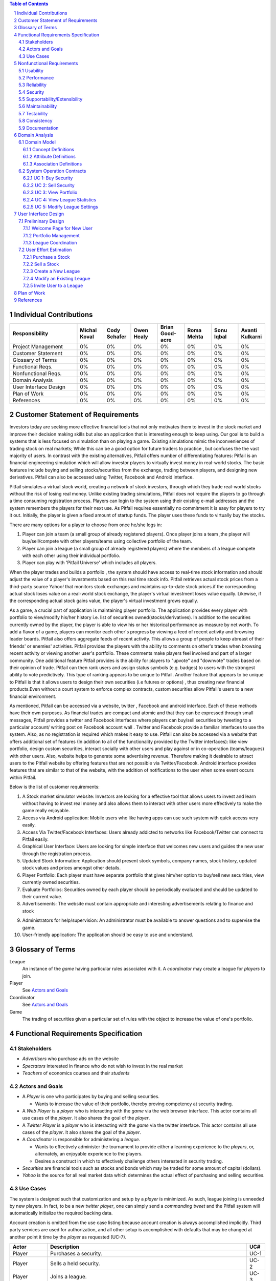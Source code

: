 .. raw:: latex

	\begin{titlepage}
	\centering
	\singlespacing

	\vspace*{2in}

	\begin{center}
		\Huge Pitfail Report 1 \\
		\Large An Online Financial Engineering Game
	\end{center}

	\vspace*{2in}

	\large
	September 30, 2011 \\

	\vspace*{0.5in}

	Software Engineering I, Group 3 \\
	\href{https://github.com/pitfail/pitfail-reports/wiki}{https://github.com/pitfail/pitfail-reports/wiki} \\

	\vspace*{0.5in}

	Michael Koval, Cody Schafer, \\
	Owen Healy, Brian Goodacre \\
	Roma Mehta, Sonu Iqbal \\
	Avanti Kulkarni \\
	\end{titlepage}

.. sectnum::

.. contents:: Table of Contents

.. raw:: latex

	\pagebreak

Individual Contributions
========================

.. raw:: latex

	\begin{center}
	\small

.. csv-table::
	:header: "Responsibility", "Michal Koval", "Cody Schafer", "Owen Healy", "Brian Good-acre", "Roma Mehta", "Sonu Iqbal", "Avanti Kulkarni"
	:widths: 15, 6, 6, 6, 6, 6, 6, 6

	Project Management,    0%, 0%, 0%, 0%, 0%, 0%, 0%
	Customer Statement,    0%, 0%, 0%, 0%, 0%, 0%, 0%
	Glossary of Terms,     0%, 0%, 0%, 0%, 0%, 0%, 0%
	Functional Reqs.,      0%, 0%, 0%, 0%, 0%, 0%, 0%
	Nonfunctional Reqs.,   0%, 0%, 0%, 0%, 0%, 0%, 0%
	Domain Analysis,       0%, 0%, 0%, 0%, 0%, 0%, 0%
	User Interface Design, 0%, 0%, 0%, 0%, 0%, 0%, 0%
	Plan of Work,          0%, 0%, 0%, 0%, 0%, 0%, 0%
	References,            0%, 0%, 0%, 0%, 0%, 0%, 0%

.. raw:: latex

	\end{center}


Customer Statement of Requirements
==================================
Investors today are seeking more effective financial tools that not only
motivates them to invest in the stock market and improve their decision making
skills but also an application that is interesting enough to keep using. Our
goal is to build a systems that is less focused on simulation than on playing a
game. Existing simulations mimic the inconveniences of trading stock on real
markets; While this can be a good option for future traders to practice , but
confuses the the vast majority of users. In contrast with the existing
alternatives, Pitfail offers number of differentiating features: Pitfail is an
financial engineering simulation which will allow investor players to virtually
invest money in real-world stocks. The basic features include buying and
selling stocks/securities from the exchange, trading between players, and
designing new derivatives. Pitfail can also be accessed using Twitter, Facebook
and Android interface.

Pitfail simulates a virtual stock world, creating a network of stock investors,
through which they trade real-world stocks without the risk of losing real
money. Unlike existing trading simulations, Pitfail does not require the
players to go through a time consuming registration process. Players can login
to the system  using their existing e-mail addresses and the system remembers
the players for their next use. As Pitfail requires essentially no commitment
it is easy for players to try it out.  Initially, the player is given a fixed
amount of startup funds. The player uses these funds to virtually buy the
stocks.

There are many options for a player to choose from once he/she logs in:

1. Player can join a team (a small group of already registered players). Once
   player joins a team ,the player will buy/sell/compete with other players/teams
   using collective portfolio of the team.

2. Player can  join a league (a small group of already registered players)
   where the members of a league compete with each other using their individual
   portfolio.

3. Player can play with 'Pitfail Universe' which includes all players.

When the player trades and builds a portfolio , the system should have access
to real-time stock information and should adjust the value of a player's
investments based on this real time stock info. Pitfail retrieves actual stock
prices from a third-party source Yahoo! that monitors stock exchanges and
maintains up-to-date stock prices.if the corresponding actual stock loses value
on a real-world stock exchange, the player's virtual investment loses value
equally.  Likewise, if the corresponding  actual stock gains value, the
player's virtual investment grows equally.

As a game, a crucial part of application is maintaining player portfolio. The
application  provides every player with portfolio to view/modify his/her
history i.e. list of securities owned(stocks/derivatives). In addition to the
securities currently owned by the player, the player is able to view his or her
historical performance as measure by net worth. To add  a flavor of a game,
players can monitor each other's progress by viewing a feed of recent activity
and browsing leader boards. Pitfail also offers aggregate feeds of recent
activity. This allows a group of people to keep abreast of their friends' or
enemies' activities. Pitfail provides the players with the ability to comments
on other's trades when browsing recent activity or viewing another user's
portfolio. These comments make players feel involved and part of a larger
community. One additional feature Pitfail provides is the ability for players
to "upvote" and "downvote" trades based on their opinion of trade. Pitfail can
then rank users and assign status symbols (e.g. badges) to users with the
strongest ability to vote predictively. This type of ranking appears to be
unique to Pitfail. Another feature that appears to be unique to Pitfail is that
it allows users to design their own securities (i.e futures or options) , thus
creating new financial products.Even without a court system to enforce complex
contracts, custom securities allow Pitfail's users to a new financial
environment.

As mentioned, Pitfail can be accessed via a website, twitter , Facebook and
android interface. Each of these methods have their own purposes. As financial
trades are compact and atomic and that they can be expressed through small
messages, Pitfail provides a twitter and Facebook interfaces where players can
buy/sell securities by tweeting to a particular account/ writing post on
Facebook account wall .  Twitter and Facebook  provide a familiar interfaces to
use the system. Also, as no registration  is required which makes it easy to
use.  Pitfail can also be accessed via a website that offers additional set of
features (In addition to all of the functionality provided by the Twitter
interfaces): like view portfolio, design custom securities, interact socially
with other users and play against or in co-operation (teams/leagues)  with
other users. Also, website helps to generate some advertising revenue.
Therefore making it desirable to attract users to the Pitfail website by
offering features that are not possible via Twitter/Facebook.  Android
interface provides features that are similar to that of the website, with the
addition of notifications to the user when some event occurs within Pitfail.

Below is the list of customer requirements:

1.  A Stock market simulator website: Investors are looking for a effective
    tool that allows users to invest and learn without  having to invest real money
    and also allows them to interact with other users more effectively to make the
    game really enjoyable.

2.  Access via Android application: Mobile users who like having apps can use
    such system with quick access very easily.

3.  Access Via Twitter/Facebook Interfaces: Users already addicted to networks
    like Facebook/Twitter can connect to Pitfail easily.

4.  Graphical User Interface: Users are looking for simple interface that
    welcomes new users and guides the new user through the registration process.

5.  Updated Stock Information: Application should present stock symbols, company
    names, stock history, updated stock values and prices amongst other details.

6.  Player Portfolio: Each player must have separate portfolio that gives
    him/her option to buy/sell new securities, view currently owned securities.

7.  Evaluate Portfolios: Securities owned by each player should be periodically
    evaluated and should be updated to their current value.

8.  Advertisements: The website must contain appropriate and interesting
    advertisements relating to finance and stock

9)  Administrators for help/supervision: An administrator must be available to
    answer questions and to supervise the game.

10) User-friendly application: The application should be easy to use and
    understand.

Glossary of Terms
=================
League
  An instance of the *game* having particular rules associated with it. A
  *coordinator* may create a league for *players* to join.

Player
  See `Actors and Goals`_

Coordinator
  See `Actors and Goals`_

Game
  The trading of securities given a particular set of rules with the object to
  increase the value of one's portfolio.

Functional Requirements Specification
=====================================

Stakeholders
------------

- *Advertisers* who purchase ads on the website
- *Spectators* interested in finance who do not wish to invest in the real market
- *Teachers* of economics courses and their *students*

Actors and Goals
----------------
- A *Player* is one who participates by buying and selling securities.

  - Wants to increase the value of their portfolio, thereby proving competency
    at security trading.

- A *Web Player* is a *player* who is interacting with the *game* via the web
  browser interface. This actor contains all use cases of the *player*. It also
  shares the goal of the *player*.
- A *Twitter Player* is a *player* who is interacting with the *game* via the
  twitter interface. This actor contains all use cases of the *player*. It also
  shares the goal of the *player*.
- A *Coordinator* is responsible for administering a *league*.

  - Wants to effectively administer the tournament to provide either a learning
    experience to the *players*, or, alternately, an enjoyable experience to
    the players.
  - Desires a construct in which to effectively challenge others interested in
    security trading.

- *Securities* are financial tools such as stocks and bonds which may be traded
  for some amount of capital (dollars).

- *Yahoo* is the source for all real market data which determines the actual
  effect of purchasing and selling securities.

Use Cases
---------

The system is designed such that customization and setup by a *player* is
minimized. As such, league joining is unneeded by new players. In fact, to be a
new *twitter player*, one can simply send a *commanding tweet* and the Pitfail
system will automatically initialize the required backing data.

Account creation is omitted from the use case listing because account creation
is always accomplished implicitly. Third party services are used for
authorization, and all other setup is accomplished with defaults that may be
changed at another point it time by the *player* as requested (UC-7).

=============  ===================================================  =======
Actor              Description                                        UC#
=============  ===================================================  =======
Player         Purchases a security.                                 UC-1
Player         Sells a held security.                                UC-2
Player         Joins a league.                                       UC-3
WebPlayer      Examine the contrents of his or her portfolio.        UC-4
WebPlayer      Examines details of a particular asset.               UC-5
WebPlayer      Checks league statistics. Provide a clear view of     UC-6
               the leaderboard as well as changes over time.
WebPlayer      Changes some settings regarding their Player          UC-7
WebPlayer      Changes some settings regarding a portfolio/league    UC-8
               they are a member of.
TwitterPlayer  Query portfolio value & other details.                UC-9
TwitterPlayer  Changes his or her current (default) league.          UC-10
               The default league is the league which UC-1(Buy)
               and UC-2(Sell) requests are sent to when a league
               is not specified in the command string.
Coordinator    Creates a league.                                     UC-11
Coordinator    Modifies a league's settings. A coordinator will      UC-12
               need to manage a league via changing settings
               regarding the league.
Coordinator    Add an additional Coordinator to a league.            UC-13
Coordinator    Remove a coordinator from the league.                 UC-14
Coordinator    Delete a league.                                      UC-15
Coordinator    Accept or decline requests to join a league.          UC-16
Coordinator    Invite players to a league.                           UC-17
=============  ===================================================  =======

Nonfunctional Requirements
==========================

Usability
---------
The website should be easy to navigate irrespective of the type of user.  It
should have an appealing user interface which is pleasant to the eyes.  A
through consideration should be given for its aesthetic design in order to make
it easily navigable and to have a good readability. The key focus should be on
making the user interface as interactive as possible.

Performance
-----------
In order to have a great performance, the website should be as lightweight as
possible by keeping minimum hardware demands. For it to be efficient, any task
initiated by the user should be completed in a timely manner.  The web server
should be able to serve multiple requests and when a large number of users are
logged in.

Reliability
-----------
In case of Internet failure, the user's portfolios should be brought back to a
consistent state when user logs in the system again after the failed internet
connection. The system should keep a backup of user's data in case of server
failure. A proper care should be taken to handle a situation where a particular
stock source is not available (i.e. Yahoo).

Security
--------
The system should be secure enough such that user's privacy is maintained.  The
system should have a login process irrespective of the application i.e via
Website, Mobile or twitter interface.

Supportability/Extensibility
----------------------------
It should be feasible to extend any server components and include improved
versions of modules which can be installed only by administrators. For future
purposes of handling the load, it should be easier to include more number of
servers to achieve load balancing. The system should be platform independent so
that it is easy to move to newer technologies or the next versions of web
server.

Maintainability
---------------
The system should be easy to maintain for the administrator. The administrator
should be provided with an interface to interact with the entire system to make
changes and to recover from any failure manually as well. The interface should
give the administrator enough capability to perform future maintenance.

Testability
-----------
The system should be flexible enough to allow creating test databases and fake
players so that feature test does not need to manipulate the actual database.
This would ensure that it has great testability which can be used to build a
more robust

Consistency
-----------
It should be ensured that the application is consistent throughout irrespective
of what interface the player is using i.e whether website, mobile application
or twitter interface. Functionality might be limited on these different
interfaces but it should not difficult for the user to shift from one
application to another to access the system. Buzz words used should be same
throughout and on all the interfaces to avoid confusion.

Documentation
-------------
The website should have enough material in the form of tutorial which can help
the user to understand the rules and policies of the Stock fantasy league game
and how it works.

Domain Analysis
===============

Domain Model
------------
A sparse overview of the Domain Model looks like

.. figure:: domain-analysis/Overview.pdf
    :width: 100%

We can zoom in on the various parts to add attributes and associations:

The Model is the backend persistent storage:

.. figure:: domain-analysis/Model.pdf
    :width: 50%

The Price Fetcher:

.. figure:: domain-analysis/PriceFetching.pdf
    :width: 50%

The Web trading front-end:

.. figure:: domain-analysis/WebTrading.pdf
    :width: 50%

The Twitter trading front-end:

.. figure:: domain-analysis/TwitterTrading.pdf
    :width: 50%

And the login process:

.. figure:: domain-analysis/Login.pdf
    :width: 50%

Concept Definitions
...................

The concepts from the model are:

**User**

*Definition*: A human being playing the Pitfail game.

**Web Browser**

*Definition*: The User's browser, running on the User's computer.

*Responsibilities*:

 - Take input from User
 - Send requests to Web Server
 - Receive responses from Web Server
 - Render page content

**Android Client**

*Definition*: The Android application: Pitfail, running on the User's Android phone.

*Responsibilities*:

 - Listen to user input via touch
 - Send request to Web Server, receive response from web server
 - Display appropriate screen with response action

**Web Server**

*Definition*: HTTP web server, running on Pitfail's server.

*Responsibilities*

 - Receive requests for Web Browser
 - Delegate requests to Web Framework
 - Receive responses from Web Framework
 - Send Responses to Web Browser

**Web Framework**

*Definition*: Web framework APIs.

*Responsibilities*

 - Receive requests from Web Server
 - Convert requests to structured data and delegate to appropriate handlers
 - Receive rendered pages in the form of structured data and convert to markup
 - Send responses to Web Server

**Page Renderer**

*Definition*: Creates a presentation aimed at the User in the form of
structured data.

*Responsibilities*:

 - Decide what information should be rendered
 - Convert prices/balance sheets/news to human-readable form
 - Send rendered pages to the Web Framework

**OAuthConsumer**

*Definition*: Takes the role of the "consumer" in the OAuth protocol.

*Responsibilities*:

 - Receive requests from Web Framework
 - Send requests for authentication to twitter.com
 - Receive + store session secrets from twitter.com
 - Inform Login Manager of new logins

**Stock Trader**

*Definition*: Is in change of the logic of making trades.

*Responsibilities*:

 - Receive requests from Web Framework
 - Interpret requests and translate them into operations on the Model
 - Decide of a request makes sense and is legal for the current user
 - Inform the Page Renderer of recent actions so that they may be report to the user
 - Manipulate the Model to reflect the result of trades

**Price Fetcher**

*Definition*: Gets real-world stock prices.

*Responsibilities*:

 - Receive requests for price information from various components
 - Request new price information from yahoo.com
 - Receive price information from yahoo.com
 - Maintain a cache of recent price quotes

**Login Manager**

*Definition*: Handles the current user login.

*Responsibilities*:

 - Receive new login information from OAuthConsumer
 - Store current login information for the session
 - Query the Model to check for existing user information
 - Update the Model to reflect new user information

**Twitter Listener**

*Definition*: Provides an interface for users to play Pitfail via Twitter.

*Responsibilities*:

 - Maintains a connection with twitter.com and listens for tweets
 - Delegates tweets to the Interpreter
 - Receives responses from the interpreter and sends them as tweets

**Facebook Listener**

*Definition*: Provides an interface for users to interact with Pitfail via Facebook.

*Responsibilities:*

 - Listens to wall posts on Pitfail Page and maintains a connection with Facebook.com
 - Delegates the wall posts with requests to buy/sell to the interpreter
 - Receives responses from the interpreter and sends them as a response to the Wall posts as comments.

**Interpreter**

*Definition*: Interprets text-based trading commands.

*Responsibilities*:

 - Receive text commands from Twitter Listener and Facebook Listener
 - Delegate commands to the Parser and receive a structured representation
 - Send structured commands to the Stock Trader and receive a response
 - Convert response to text and send back to the corresponding Listener

**Parser**

*Definition*: Converts human-entered text to structured trading commands.

*Responsibilities*:

 - Receive text commands from the Interpreter
 - Convert commands to structured from

**Model**

*Definition*: Handles persistent data.

*Responsibilities*:

 - Create and maintain a database handle
 - Convert high-level model operations to database queries

Attribute Definitions
.....................

Because it is primarily web-based, the Pitfail program is mostly stateless.
Persistent data is almost entirely stored in a database, the schema for which
is described later.

A few attributes related to sessions and volatile information are stored within
the program itself. These are described here.

=============  ===============  =======================================================
Concept        Attribute        Meaning
=============  ===============  =======================================================
Model          database handle    Allows communication with the database.
Database       tables           Relational tables. Schema described elsewhere.
Price Fetcher  cached prices    Stores recently retrieved prices to avoid DOSing yahoo
OAuthConsumer  session secrets  OAuth authentication secrets
OAuthConsumer  auth status      Whether authenticated, and if so as whom
Login Manager  current login    Currently logged in user
=============  ===============  =======================================================

Association Definitions
.......................

=================  ==================  ================  ===================================================
Subject            Verb                Object            Meaning
=================  ==================  ================  ===================================================
Browser            sends request to    Web Server        The user has followed a link or performed at action

Login Manager      informs             Page Renderer     Reports login status so it can be displayed on page
Login Manager      manipulates         Model             When a new user logs in, remember them in database
Model              informs             Login Manager     Tells is this a new user and who are they
OAuth Consumer     informs             Login Manager     Tells about new authentications

Model              sends query         JODBC             Sends SQL to be performed on the database
JODBC              returns srct. data  Model             Results of query

Stock Trader       requests            Price Fetcher     Requests price data for a ticker symbol
Price Fetcher      informs             Stock Trader      Returns requested data
Price Fetcher      requests            yahoo.com         Requests price for ticker
yahoo.com          informs             Price Fetcher     Tells price for ticker

Stock Trader       manipulates         Model             To perform a trade
Model              informs             Stock Trader      Current status of portfolios

Interpreter        sends text          Parser            Human-written command to be parsed
Parser             sends structure     Interpreter       Interpretation (or failure)
Interpreter        sends operation     Stock Trader      Trade to be performed
Stock Trader       sends status        Interpreter       did it perform correctly

twitter.com        sends tweets        Twitter Listener  Live stream of user's tweets
Twitter Listener   sends tweets        twitter.com       Response to users

Web Framework      delegates request   Stock Trader      User performed a trade in browser
Stock Trader       informs             Page Renderer     Reports status of trade back to user
Page Renderer      informs             Web Framework     How to render the new page
Model              informs             Page Renderer     Current status of portfolios
=================  ==================  ================  ===================================================

System Operation Contracts
--------------------------

UC 1: Buy Security
..................
*Preconditions*:

 - Verify user entry into the system
 - Verify funds of the user
 - Verify availability of security in desired quantity (or even more)

*Post conditions*:

 - Update user portfolio
 - Update database of system with the latest value of available security

UC 2: Sell Security
...................
*Preconditions*:

 - Verify the number of securities with the user (should be sufficient enough to sell security)

*Post conditions*:

 - Update database with an increase in the number of available securities
 - Update user profile

UC 3: View Portfolio
....................
*Pre conditions*:

 - Valid and updated values of user's account

*Post conditions*:

 - Display of information is in a format readable and understandable by the requester

UC 4: View League Statistics
............................
*Pre conditions*:

 - Existence of Valid League
 - Participation of valid users into the league

*Post conditions*:

 - Display of information is in a format readable and understandable by the requester
 - Display of statistics should be according to the access rights of the requester

UC 5: Modify League Settings
............................
*Pre conditions*:

 - Existence of Valid League
 - Access of the League to its issuer

*Post conditions*:

 - Update the League information according to the new changes
 - Reflect the changes to the users participating in the league


.. We don't have one of these, as far as I know
.. Mathematical Model
.. ------------------

User Interface Design
=====================
Pitfail's website satisfies the requirements that the other interfaces cannot:
enabling social interaction, providing a rich user interface, and coordinating
leagues. Providing a rich set of features above what is available via Twitter
is crucial for drawing existing users to the website. On balance, the website
must have a simple interface that welcomes new users and guides the new user
through the registration process. This starkly contrasts with many exiting
trading simulations, such as the Stock Market Game's seven page registration
procedure that requires a large amount of personal information.

Preliminary Design
------------------
Simplifying the registration procedure starts with the welcome page. Instead of
welcomes the logged-out user with a registration page, Pitfail presents him or
her with a simple four-step guide to purchasing his or her first stock.
Existing users can bypass this guided process at any time by following the
"login" link that is in the top-right corner of ever page. This intentionally
mimics the login method on popular websites such as Facebook, Google, and
Reddit.

Welcome Page for New User
.........................
If the user is logged out, he or she is assumed to be a new user and is
presented with a guided login process.  Existing users can skip the account
registration by using the OpenID "login" link in the upper-right corner of the
page. This design intentionally designed to mimic the behavior of popular
websites such as Facebook, Google, and Reddit.

New users, on the other hand, are guided through the process of purchasing
their first security. Guiding new users through their first purchase helps the
new users gain familiarity with Pitfail's user interface before confronting
the full complexity of portfolio management.

First, the user is asked to enter a stock ticker symbol into the search box to
request a quote:

.. figure:: ui-mockups/ui-welcome1
	:scale: 50%

Assuming the ticker symbol exists, the Pitfail slogan is replaced with a stock
quote that indicates the stock's market value. The user then chooses how many
shares he or she wishes to purchase and clicks the "buy" button to confirm the
purchase (this process of purchasing a stock is described in more detail when
discussing the portfolio page):

.. figure:: ui-mockups/ui-welcome2
	:scale: 50%

After the user clicks "buy" he or she is prompted to login using OAuth, OpenID,
or Facebook Connect. Single-click login buttons are provided for most common
providers, such as Facebook, Google, and Twitter:

.. figure:: ui-mockups/ui-welcome3
	:scale: 50%

Once authentication is complete the user's Pitfail account has been initialized
and the stock has been purchased. This account creation is completely
transparent to the user and no personal information is required to complete the
login process. From this point forward, new users and returning users are treated
identically.

Portfolio Management
....................
Now logged in, the user is redirected to his or her Global League portfolio
page. The portfolio page is the heart of the Pitfail website and serves as a
portal to the rest of the website and is split into three sections: (1)
controls to buy/sell securities, (2) league controls, and (3) an overview of
the securities in the current portfolio:

.. figure:: ui-mockups/ui-portfolio
	:scale: 50%

Much like when completing the guided account creation process, users can
purchase shares of a stock at market price by entering a ticker symbol in the
large search box near the top of the page. This displays a stock quote for the
requested company and displays the fields necessary to purchase the stock:

.. figure:: ui-mockups/ui-buy
	:scale: 50%

The user completes the purchase by entering a number of shares or dollar amount
into the text field and clicking the "buy" button. Similarly, the user can sell
shares at market price by using the same input technique in the table row that
corresponds to the stock that he or she wishes to sell (not pictured due to
space constraints).

Users that are members of multiple portfolios (e.g. students, teachers) can
switch between their portfolios using the tabs near the top of the page. All
actions, including buying/selling securities, only apply to the currently
selected portfolio. Besides managing his or her own portfolio, each user can
also view the current league's leader board:

.. figure:: ui-mockups/ui-leaderboard
	:scale: 50%

The leader board shows a list of all users in the current league ranked by the
current net worth of their portfolios. This encourages friendly competition and
a provides a natural portal for the addition of social features in future
versions.

League Coordination
...................
Besides the league-dependent "portfolio" and "leader board" links, there are two
contextual links that are only visible to league coordinators. First, the
league administration page allows league coordinators to change league-wide
preferences:

.. figure:: ui-mockups/ui-admin
	:scale: 50%

These preferences include the league's name, nickname (used in places where the
full name would be too long), starting funds, and access restriction
preferences. An identical form is used for league creation.

Second, the league coordinator has access to tools necessary to manage the
league's members. This includes inviting new members, removing members, and
promoting existing members to league coordinator status:

.. figure:: ui-mockups/ui-members
	:scale: 50%

This page is particularly important for invite-only leagues, such as those used
by teachers. League coordinators are presented with a comprehensive list of
current members and a queue of pending join requests that are awaiting
approval.

User Effort Estimation
----------------------

====================================  ======  ==========
Usage Scenario                        Clicks  Keystrokes
====================================  ======  ==========
purchase a stock                      5       7
sell a stock                          5       2
create a new league                   4       19
modify an existing league             5       4
invite a user to a league             ?       ?
====================================  ======  ==========

Purchase a Stock
................
Assume the user wishes to purchase 10 shares of Google stock in his or her
Global League portfolio. The user must:

- **Navigation:** total of three clicks, as follows

 1. Click on "login".
 2. Click on the "Global League" tab.
 3. Click on "portfolio".

- **Data Entry:** total of two clicks and seven keystrokes, as follows

 1. Click on the "enter a ticker symbol" text field.
 2. Press the keys "G", "O", "O", and "G".
 3. Present "enter" to load the quote.
 4. Press the keys "1" and "0" to specify 10 shares.
 5. Click the "buy" button to confirm the purchase.

Note that the user could press "enter" instead of clicking the "buy" button.

Sell a Stock
............
Assume the user wishes to sell 10 shares of Google stock from his or her Global
League. The user must:

- **Navigation:** total of three clicks, as follows

 1. Click on "login".
 2. Click on the "Global League" tab.
 3. Click on the "portfolio" tab.

- **Data Entry:** total of 2 clicks and 2 keystrokes, as follows

 1. Click on the text input in the row corresponding to Google.
 2. Press the keys "1" and "0" to specify 10 shares.
 3. Click the "sell" button to confirm the purchase.

Note that the user could press "enter" instead of clicking the "sell" button.

Create a New League
...................
Assume the user wishes to create a new league named "Rutgers" with the nickname
"RU", $100,000 starting funds, and allow public access. The user must:

- **Navigation:** total of two clicks, as follows:

 1. Click on "login".
 2. Click on "create league"

- **Data Entry:** total of two clicks and 19 keystrokes, as follows

 1. Click on the "name" field.
 2. Press the keys "R", "u", "t", "g", "e", "r", and "s" to enter the name.
 3. Press the tab key to move to the "nickname" field.
 4. Press the keys "R" and "U" to enter the nickname.
 5. Press the tab key to move to the "starting funds" field.
 6. Press the keys "1", "0", "0", "0", "0", and "0" to enter $100,000.
 7. Press the tab key to move to the "access restriction" field.
 8. Press the down-arrow key to select "public".
 9. Click the "create league" button.

Note that the user could have selected "public" using the mouse and/or pressed
"enter" instead of clicking the "create league" button.

Modify an Existing League
.........................
Assume a coordinator of the "Rutgers" league wishes to change the league's
nickname from "RU" to "RU1", which he or she is a coordinator of. The user
must:

- **Navigation:** total of three clicks, as follows:

 1. Click on "login".
 2. Click on the "Rutgers" tab.
 3. Click on the "admin" link.

- **Data Entry:** total of two clicks and four keystrokes, as follows

 1. Click on the "nickname" field.
 2. Press the "backspace" key to clear the field's contents.
 3. Press the keys, "R", "U", and "1" to enter the new nickname.
 4. Click on the "update field" button.

Note that the user could have pressed "enter" instead of clicking the "create
league" button.

Invite User to a League
.......................
Assume a coordinator of the "Rutgers" league wishes to add the "Bucky" user
as a coordinator of the "Rutgers" league. The user must:

- **Navigation:** total of three clicks, as follows:

 1. Click on "login".
 2. Click on the "Rutgers" tab.
 3. Click on the "members" link.

- **Data Entry:** total of three clicks and five keystrokes, as follows

 1. Click on the "invite member" text field.
 2. Press the keys "B", "u", "c", "k", and "y" to enter the user name.
 3. Click on the "coordinator" checkbox.
 4. Click on the "add" button.

Note that the user could have pressed "enter" instead of clicking the "add"
button:

Plan of Work
============

.. TODO

References
==========

.. TODO

